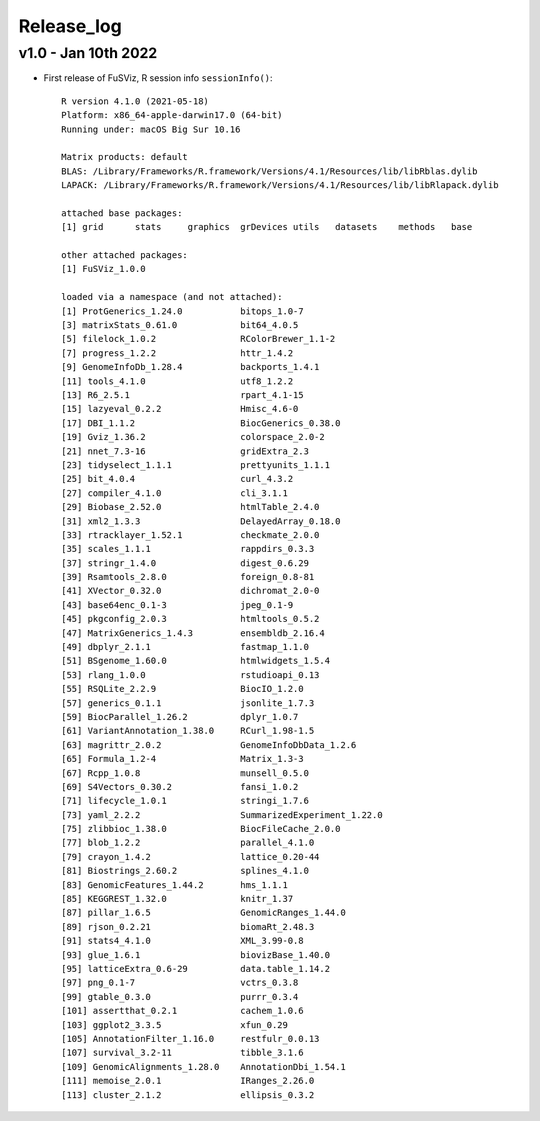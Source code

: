 Release\_log
------------

v1.0 - Jan 10th 2022
^^^^^^^^^^^^^^^^^^^^

-  First release of FuSViz, R session info ``sessionInfo()``:

   ::

       R version 4.1.0 (2021-05-18)
       Platform: x86_64-apple-darwin17.0 (64-bit)
       Running under: macOS Big Sur 10.16

       Matrix products: default
       BLAS: /Library/Frameworks/R.framework/Versions/4.1/Resources/lib/libRblas.dylib
       LAPACK: /Library/Frameworks/R.framework/Versions/4.1/Resources/lib/libRlapack.dylib

       attached base packages:
       [1] grid      stats     graphics  grDevices utils   datasets    methods   base

       other attached packages:
       [1] FuSViz_1.0.0 

       loaded via a namespace (and not attached):
       [1] ProtGenerics_1.24.0           bitops_1.0-7               
       [3] matrixStats_0.61.0            bit64_4.0.5                
       [5] filelock_1.0.2                RColorBrewer_1.1-2         
       [7] progress_1.2.2                httr_1.4.2                 
       [9] GenomeInfoDb_1.28.4           backports_1.4.1            
       [11] tools_4.1.0                  utf8_1.2.2                 
       [13] R6_2.5.1                     rpart_4.1-15               
       [15] lazyeval_0.2.2               Hmisc_4.6-0                
       [17] DBI_1.1.2                    BiocGenerics_0.38.0        
       [19] Gviz_1.36.2                  colorspace_2.0-2           
       [21] nnet_7.3-16                  gridExtra_2.3              
       [23] tidyselect_1.1.1             prettyunits_1.1.1          
       [25] bit_4.0.4                    curl_4.3.2                 
       [27] compiler_4.1.0               cli_3.1.1                  
       [29] Biobase_2.52.0               htmlTable_2.4.0            
       [31] xml2_1.3.3                   DelayedArray_0.18.0        
       [33] rtracklayer_1.52.1           checkmate_2.0.0            
       [35] scales_1.1.1                 rappdirs_0.3.3             
       [37] stringr_1.4.0                digest_0.6.29              
       [39] Rsamtools_2.8.0              foreign_0.8-81             
       [41] XVector_0.32.0               dichromat_2.0-0            
       [43] base64enc_0.1-3              jpeg_0.1-9                 
       [45] pkgconfig_2.0.3              htmltools_0.5.2            
       [47] MatrixGenerics_1.4.3         ensembldb_2.16.4           
       [49] dbplyr_2.1.1                 fastmap_1.1.0              
       [51] BSgenome_1.60.0              htmlwidgets_1.5.4          
       [53] rlang_1.0.0                  rstudioapi_0.13            
       [55] RSQLite_2.2.9                BiocIO_1.2.0               
       [57] generics_0.1.1               jsonlite_1.7.3             
       [59] BiocParallel_1.26.2          dplyr_1.0.7                
       [61] VariantAnnotation_1.38.0     RCurl_1.98-1.5             
       [63] magrittr_2.0.2               GenomeInfoDbData_1.2.6     
       [65] Formula_1.2-4                Matrix_1.3-3               
       [67] Rcpp_1.0.8                   munsell_0.5.0              
       [69] S4Vectors_0.30.2             fansi_1.0.2                
       [71] lifecycle_1.0.1              stringi_1.7.6              
       [73] yaml_2.2.2                   SummarizedExperiment_1.22.0
       [75] zlibbioc_1.38.0              BiocFileCache_2.0.0        
       [77] blob_1.2.2                   parallel_4.1.0             
       [79] crayon_1.4.2                 lattice_0.20-44            
       [81] Biostrings_2.60.2            splines_4.1.0              
       [83] GenomicFeatures_1.44.2       hms_1.1.1                  
       [85] KEGGREST_1.32.0              knitr_1.37                 
       [87] pillar_1.6.5                 GenomicRanges_1.44.0       
       [89] rjson_0.2.21                 biomaRt_2.48.3             
       [91] stats4_4.1.0                 XML_3.99-0.8               
       [93] glue_1.6.1                   biovizBase_1.40.0          
       [95] latticeExtra_0.6-29          data.table_1.14.2          
       [97] png_0.1-7                    vctrs_0.3.8                
       [99] gtable_0.3.0                 purrr_0.3.4               
       [101] assertthat_0.2.1            cachem_1.0.6               
       [103] ggplot2_3.3.5               xfun_0.29                  
       [105] AnnotationFilter_1.16.0     restfulr_0.0.13            
       [107] survival_3.2-11             tibble_3.1.6               
       [109] GenomicAlignments_1.28.0    AnnotationDbi_1.54.1       
       [111] memoise_2.0.1               IRanges_2.26.0             
       [113] cluster_2.1.2               ellipsis_0.3.2   
